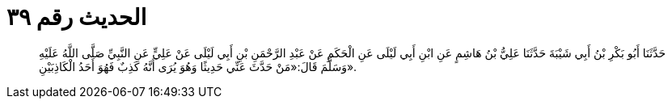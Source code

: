 
= الحديث رقم ٣٩

[quote.hadith]
حَدَّثَنَا أَبُو بَكْرِ بْنُ أَبِي شَيْبَةَ حَدَّثَنَا عَلِيُّ بْنُ هَاشِمٍ عَنِ ابْنِ أَبِي لَيْلَى عَنِ الْحَكَمِ عَنْ عَبْدِ الرَّحْمَنِ بْنِ أَبِي لَيْلَى عَنْ عَلِيٍّ عَنِ النَّبِيِّ صَلَّى اللَّهُ عَلَيْهِ وَسَلَّمَ قَالَ:«مَنْ حَدَّثَ عَنِّي حَدِيثًا وَهُوَ يُرَى أَنَّهُ كَذِبٌ فَهُوَ أَحَدُ الْكَاذِبَيْنِ».
